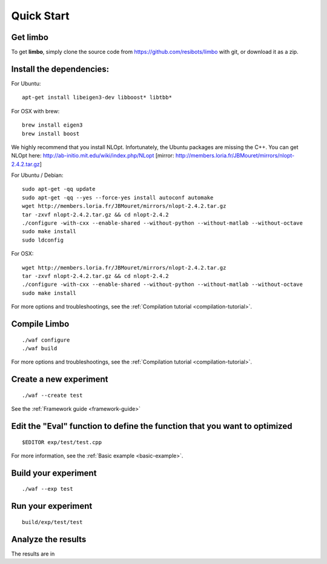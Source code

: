 Quick Start
=========================================================

Get limbo
------------

To get **limbo**, simply clone the source code from https://github.com/resibots/limbo with git, or download it
as a zip.

Install the dependencies:
----------------------------

For Ubuntu:

::

  apt-get install libeigen3-dev libboost* libtbb*

For OSX with brew:

::

  brew install eigen3
  brew install boost

We highly recommend that you install NLOpt. Infortunately, the Ubuntu packages are missing the C++. You can get NLOpt here: http://ab-initio.mit.edu/wiki/index.php/NLopt [mirror: http://members.loria.fr/JBMouret/mirrors/nlopt-2.4.2.tar.gz]

For Ubuntu / Debian:
::

  sudo apt-get -qq update
  sudo apt-get -qq --yes --force-yes install autoconf automake
  wget http://members.loria.fr/JBMouret/mirrors/nlopt-2.4.2.tar.gz
  tar -zxvf nlopt-2.4.2.tar.gz && cd nlopt-2.4.2
  ./configure -with-cxx --enable-shared --without-python --without-matlab --without-octave
  sudo make install
  sudo ldconfig

For OSX:
::

  wget http://members.loria.fr/JBMouret/mirrors/nlopt-2.4.2.tar.gz
  tar -zxvf nlopt-2.4.2.tar.gz && cd nlopt-2.4.2
  ./configure -with-cxx --enable-shared --without-python --without-matlab --without-octave
  sudo make install


For more options and troubleshootings, see the :ref:`Compilation tutorial <compilation-tutorial>`.

Compile Limbo
-----------------

::

  ./waf configure
  ./waf build

For more options and troubleshootings, see the :ref:`Compilation tutorial <compilation-tutorial>`.


Create a new experiment
---------------------------

::

  ./waf --create test

See the :ref:`Framework guide <framework-guide>`

Edit the "Eval" function to define the function that you want to optimized
-------------------------------------------------------------------------

::

  $EDITOR exp/test/test.cpp


For more information, see the :ref:`Basic example <basic-example>`.


Build your experiment
-----------------------

::

  ./waf --exp test

Run your experiment
-----------------------
::

  build/exp/test/test

Analyze the results
--------------------

The results are in
